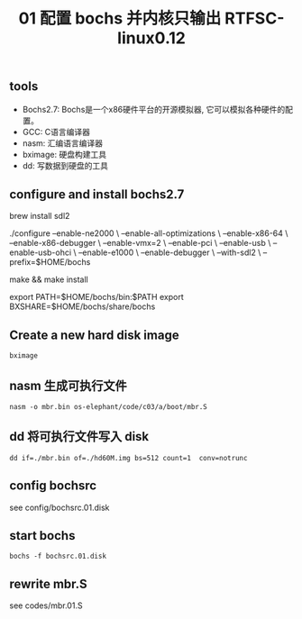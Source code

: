 #+title: 01 配置 bochs 并内核只输出 RTFSC-linux0.12

** tools
+ Bochs2.7: Bochs是一个x86硬件平台的开源模拟器, 它可以模拟各种硬件的配置。
+ GCC: C语言编译器
+ nasm: 汇编语言编译器
+ bximage: 硬盘构建工具
+ dd: 写数据到硬盘的工具


** configure and install bochs2.7
#+end_lang

# SDL 全称 “Simple DirectMedia Layer” , SDL是一个开放源代码的跨平台多媒体开发库。对多媒体处理，如视频渲染，音频播放，鼠标/键盘控制等操作。
brew install sdl2

# 配置与安装 bochs2.7
./configure --enable-ne2000 \
            --enable-all-optimizations \
            --enable-x86-64 \
            --enable-x86-debugger \
            --enable-vmx=2 \
            --enable-pci \
            --enable-usb \
            --enable-usb-ohci \
            --enable-e1000 \
            --enable-debugger \
            --with-sdl2 \
            --prefix=$HOME/bochs

make && make install

# 让 bochs, bximage 可直接执行及方便配置bochsrc
export PATH=$HOME/bochs/bin:$PATH
export BXSHARE=$HOME/bochs/share/bochs
#+end_src

** Create a new hard disk image
~bximage~

** nasm 生成可执行文件
~nasm -o mbr.bin os-elephant/code/c03/a/boot/mbr.S~

** dd 将可执行文件写入 disk
~dd if=./mbr.bin of=./hd60M.img bs=512 count=1  conv=notrunc~

** config bochsrc
see config/bochsrc.01.disk

** start bochs
~bochs -f bochsrc.01.disk~

** rewrite mbr.S
see codes/mbr.01.S
